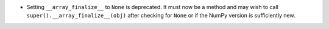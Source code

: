 * Setting ``__array_finalize__`` to ``None`` is deprecated.  It must now be
  a method and may wish to call ``super().__array_finalize__(obj)`` after
  checking for ``None`` or if the NumPy version is sufficiently new.
